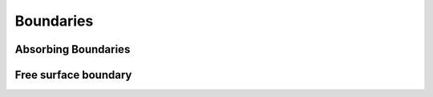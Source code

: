 
.. _mesh_boundaries_absorbing_boundaries_3D:

Boundaries
++++++++++


.. doxygenstruct:: specfem::mesh::boundaries< specfem::dimension::type::dim3 >
    :members:

Absorbing Boundaries
====================

.. doxygenstruct:: specfem::mesh::absorbing_boundary< specfem::dimension::type::dim3 >
    :members:



Free surface boundary
=====================

.. doxygenstruct:: specfem::mesh::free_surface< specfem::dimension::type::dim3 >
    :members:
